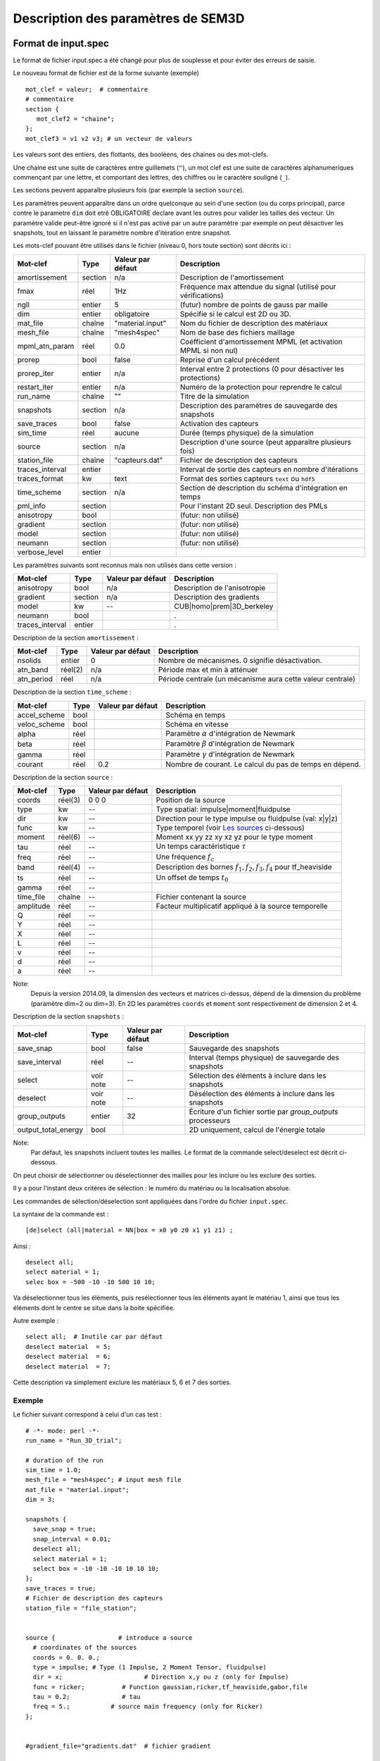.. -*- coding: utf-8 -*-

===================================
Description des paramètres de SEM3D
===================================

Format de input.spec
====================

Le format de fichier input.spec a été changé pour plus de souplesse et pour
éviter des erreurs de saisie.

Le nouveau format de fichier est de la forme suivante (exemple) ::

  mot_clef = valeur;  # commentaire
  # commentaire
  section {
     mot_clef2 = "chaine";
  };
  mot_clef3 = v1 v2 v3; # un vecteur de valeurs

Les valeurs sont des entiers, des flottants, des booléens, des chaines ou des mot-clefs.

Une chaine est une suite de caractères entre guillemets (``"``), un
mot clef est une suite de caractères alphanumeriques commençant par
une lettre, et comportant des lettres, des chiffres ou le caractère
souligné (``_``).

Les sections peuvent apparaître plusieurs fois (par exemple la section ``source``).

Les paramètres peuvent apparaître dans un ordre quelconque au sein d'une section (ou du corps
principal), parce contre le parametre ``dim`` doit etrê OBLIGATOIRE declare avant les outres
pour valider les tailles des vecteur. Un paramètre valide peut-être ignoré si il n'est pas 
activé par un autre paramètre :par exemple on peut désactiver les snapshots, tout en laissant 
le paramètre nombre d'itération entre snapshot.

Les mots-clef pouvant être utilisés dans le fichier (niveau 0, hors toute section) sont décrits ici :

================  =======  =================  ================================================================
Mot-clef          Type     Valeur par défaut  Description
================  =======  =================  ================================================================
amortissement     section  n/a                Description de l'amortissement
fmax              réel     1Hz                Fréquence max attendue du signal (utilisé pour vérifications)
ngll              entier   5                  (futur) nombre de points de gauss par maille
dim               entier   obligatoire        Spécifie si le calcul est 2D ou 3D.
mat_file          chaîne   "material.input"   Nom du fichier de description des matériaux
mesh_file         chaîne   "mesh4spec"        Nom de base des fichiers maillage
mpml_atn_param    réel     0.0                Coéfficient d'amortissement MPML (et activation MPML si non nul)
prorep            bool     false              Reprise d'un calcul précédent
prorep_iter       entier   n/a                Interval entre 2 protections (0 pour désactiver les protections)
restart_iter      entier   n/a                Numéro de la protection pour reprendre le calcul
run_name          chaîne   ""                 Titre de la simulation
snapshots         section  n/a                Description des paramètres de sauvegarde des snapshots
save_traces       bool     false              Activation des capteurs
sim_time          réel     aucune             Durée (temps physique) de la simulation
source            section  n/a                Description d'une source (peut apparaître plusieurs fois)
station_file      chaîne   "capteurs.dat"     Fichier de description des capteurs
traces_interval   entier                      Interval de sortie des capteurs en nombre d'itérations
traces_format     kw       text               Format des sorties capteurs ``text`` ou ``hdf5``
time_scheme       section  n/a                Section de description du schéma d'intégration en temps
pml_info          section                     Pour l'instant 2D seul. Description des PMLs
anisotropy        bool                        (futur: non utilisé)
gradient          section                     (futur: non utilisé)
model             section                     (futur: non utilisé)
neumann           section                     (futur: non utilisé)
verbose_level     entier
================  =======  =================  ================================================================

Les paramètres suivants sont reconnus mais non utilisés dans cette version :

================  ========  =================  ===========================================================
Mot-clef          Type      Valeur par défaut  Description
================  ========  =================  ===========================================================
anisotropy        bool      n/a                Description de l'anisotropie
gradient          section   n/a                Description des gradients
model             kw        --                 CUB|homo|prem|3D_berkeley
neumann           bool                         .
traces_interval   entier                       .
================  ========  =================  ===========================================================

Description de la section ``amortissement`` :

================  =======  =================  ===========================================================
Mot-clef          Type     Valeur par défaut  Description
================  =======  =================  ===========================================================
nsolids           entier   0                  Nombre de mécanismes. 0 signifie désactivation.
atn_band          réel(2)  n/a                Période max et min à atténuer
atn_period        réel     n/a                Période centrale (un mécanisme aura cette valeur centrale)
================  =======  =================  ===========================================================

Description de la section ``time_scheme`` :

================  =======  =================  ===========================================================
Mot-clef          Type     Valeur par défaut  Description
================  =======  =================  ===========================================================
accel_scheme      bool                        Schéma en temps
veloc_scheme      bool                        Schéma en vitesse
alpha             réel                        Paramètre :math:`\alpha` d'intégration de Newmark
beta              réel                        Paramètre :math:`\beta` d'intégration de Newmark
gamma             réel                        Paramètre :math:`\gamma` d'intégration de Newmark
courant           réel     0.2                Nombre de courant. Le calcul du pas de temps en dépend.
================  =======  =================  ===========================================================

Description de la section ``source`` :

================  =======  =================  =================================================================
Mot-clef          Type     Valeur par défaut  Description
================  =======  =================  =================================================================
coords            réel(3)  0 0 0              Position de la source
type              kw       --                 Type spatial: impulse|moment|fluidpulse
dir               kw       --                 Direction pour le type impulse ou fluidpulse (val: x|y|z)
func              kw       --                 Type temporel (voir `Les sources`_ ci-dessous)
moment            réel(6)  --                 Moment xx yy zz xy xz yz pour le type moment
tau               réel     --                 Un temps caractéristique :math:`\tau`
freq              réel     --                 Une fréquence :math:`f_c`
band              réel(4)  --                 Description des bornes :math:`f_1,f_2,f_3,f_4` pour tf_heaviside
ts                réel     --                 Un offset de temps :math:`t_0`
gamma             réel     --
time_file         chaîne   --                 Fichier contenant la source
amplitude         réel     --                 Facteur multiplicatif appliqué à la source temporelle
Q                 réel     --                 
Y                 réel     --                 
X                 réel     --                  
L                 réel     --                 
v                 réel     --                 
d                 réel     --                 
a                 réel     --                 
================  =======  =================  =================================================================

Note:
  Depuis la version 2014.09, la dimension des vecteurs et matrices ci-dessus, dépend de la dimension
  du problème (paramètre dim=2 ou dim=3). En 2D les paramètres ``coords`` et ``moment`` sont respectivement
  de dimension 2 et 4.


Description de la section ``snapshots`` :

===================  ============  =================  ============================================================
Mot-clef             Type          Valeur par défaut  Description
===================  ============  =================  ============================================================
save_snap            bool          false              Sauvegarde des snapshots
save_interval        réel          --                 Interval (temps physique) de sauvegarde des snapshots
select               voir note     --                 Sélection des éléments à inclure dans les snapshots
deselect             voir note     --                 Désélection des éléments à inclure dans les snapshots
group_outputs        entier        32                 Écriture d'un fichier sortie par *group_outputs* processeurs
output_total_energy  bool                             2D uniquement, calcul de l'énergie totale
===================  ============  =================  ============================================================

Note:
  Par défaut, les snapshots incluent toutes les mailles. Le format de la commande select/deselect
  est décrit ci-dessous.

On peut choisir de sélectionner ou déselectionner des mailles pour les inclure ou les exclure des sorties.

Il y a pour l'instant deux critères de sélection : le numéro du matériau ou la localisation absolue.

Les commandes de sélection/déselection sont appliquées dans l'ordre du fichier ``input.spec``.

La syntaxe de la commande est : ::

  [de]select (all|material = NN|box = x0 y0 z0 x1 y1 z1) ;

Ainsi : ::

  deselect all;
  select material = 1;
  selec box = -500 -10 -10 500 10 10;

Va déselectionner tous les éléments, puis resélectionner tous les éléments ayant le matériau 1,
ainsi que tous les éléments dont le centre se situe dans la boite spécifiée.

Autre exemple : ::

  select all;  # Inutile car par défaut
  deselect material  = 5;
  deselect material  = 6;
  deselect material  = 7;

Cette description va simplement exclure les matériaux 5, 6 et 7 des sorties.

Exemple
:::::::

Le fichier suivant correspond à celui d'un cas test : ::

  # -*- mode: perl -*-
  run_name = "Run_3D_trial";
  
  # duration of the run
  sim_time = 1.0;
  mesh_file = "mesh4spec"; # input mesh file
  mat_file = "material.input";
  dim = 3;
  
  snapshots {
    save_snap = true;
    snap_interval = 0.01;
    deselect all;
    select material = 1;
    select box = -10 -10 -10 10 10 10;
  };
  save_traces = true;
  # Fichier de description des capteurs
  station_file = "file_station";
  
  
  source {                 # introduce a source
    # coordinates of the sources
    coords = 0. 0. 0.;
    type = impulse; # Type (1 Impulse, 2 Moment Tensor, fluidpulse)
    dir = x;                      # Direction x,y ou z (only for Impulse)
    func = ricker;          # Function gaussian,ricker,tf_heaviside,gabor,file
    tau = 0.2;              # tau
    freq = 5.;           # source main frequency (only for Ricker)
  };
  
  
  #gradient_file="gradients.dat"  # fichier gradient
  
  time_scheme {
    accel_scheme = false;  # Acceleration scheme for Newmark
    veloc_scheme = true;   # Velocity scheme for Newmark
    alpha = 0.5;           # alpha (Newmark parameter)
    beta = -0.5;           # beta (Newmark parameter)
    gamma = 1;             # gamma (Newmark parameter)
  };


Les sources
:::::::::::

Les formes d'ondes temporelles des sources sont décrites ci-dessous. Les
paramètres sont décrits dans la section ``source``. Certains sont calculés :

  - :math:`f_c` : paramètre ``freq``
  
  - :math:`T_c = \frac{1}{f_c}`
  
  - :math:`\tau` : paramètre ``tau``
  
  - :math:`t_0` : paramètre ``ts``
  
  - :math:`f_1,f_2,f_3,f_4` : décrits par le paramètre (4 composantes) ``band``
  
  - :math:`\gamma` : paramètre ``gamma``


Les fonctions temporelles sont:

- ``gaussian`` :  

  .. math::

     f(t) = -2 (t-t_0) \exp\left(-\frac{(t-t_0)^2}{\tau^2}\right)

- ``ricker`` :

  .. math::

     f(t) = \left(1 - 2 \left(\pi \frac{t-\tau}{T_c}\right)^2\right) \exp\left(-\left(\pi \frac{t-\tau}{T_c}\right)^2\right)

- ``tf_heaviside`` :

  .. math::
     :nowrap:

     \begin{eqnarray}
     f(t) & = & \mathcal{TF}^{-1}(\phi(\omega)) \\
     \phi(\omega) & = & \exp(-i\omega\tau).\chi_{f_1,f_2,f_3,f_4}(\frac{\omega}{2\pi}) \\
     \chi(f) & = & 1 \text{ if } f_2 < f < f_3 \\
             &   & 0 \text{ if } f  < f_1 \text{ or } f > f_4 \\
             &   & \frac{1}{2}\left(1+\cos\left(\pi\frac{f-f_3}{f_4-f_3}\right)\right) \text{ if } f_3 < f < f_4 \\
             &   & \frac{1}{2}\left(1+\cos\left(\pi\frac{f-f_2}{f_2-f_1}\right)\right) \text{ if } f_1 < f < f_2
     \end{eqnarray}

- ``gabor`` :

  .. math::

     \sigma(t) = 2\pi f_c (t-t_0)

     f(t) = \exp(-\left(\frac{\sigma(t)}{\gamma}\right)^2) \cos(\sigma(t)+\omega) \tau

- ``file`` : Les données sont lues dans un fichier indiqué par le paramètre ``time_file``

- ``spice_bench`` :

  .. math::

     f(t) = 1 - (1+\frac{t}{T_c})\exp(-\frac{t}{T_c})

- ``sinus`` :

  .. math::

     f(t) = \sin(2\pi f_c (t-t_0))


- ``square`` : Un carré *arrondi*
 
  .. math::

     f(t) = \frac{\exp(2.*\gamma*(x-t_0))-1.}{\exp(2.*\gamma*(x-t_0))+1}+\frac{\exp(2.*\gamma*(t_0+\tau-x))-1.}{\exp(2.*\gamma*(t_0+\tau-x))+1}

- ``tanh``: Une tangente hyperbolique

 .. math::

    f(t) = \frack{1}{2}\tanh(\gamma*(t-t_0)+1)

- ``dm``: M function

 ..math::

   f(t) = \frac{Q*Y}{2}*(X^(/frac{v*(t-t_0)-a}{d^2})+X^(/frac{v*(t-t_0)-a-L}{d^2})) 

Atténuation
:::::::::::

Le mécanisme d'atténuation est décrit en deux endroits :

- Le fichier de description des matériaux contient les paramètres :math:`Q_P` et :math:`Q_S` du
  milieu.

- Le fichier ``input.spec`` contient la section ``amortissement`` décrite ci-dessus.

L'atténuation est modélisée par N filtres (``nsolids``) sur une bande
de fréquences décrite par ``atn_band``. Les N filtres sont centrés sur
N fréquences choisies dans la bande spécifiée.  Le paramètre
``atn_period`` garanti qu'un filtre est choisi spécifiquement sur la
periode indiquée.

Le code n'applique pas d'atténuation si ``nsolids=0``.

Format de capteurs.dat
==================

Le ficheir ``capteurs.dat`` contient ::

  TITRE1
  TITRE2
  NOM_CAPTEUR u0
  FREQ   1
  RAYON       0
  OPERATION   MOY
  GRANDEUR    DEPLA
  COORDX  0.0
  COORDY  0.0
  COORDZ  0.0
  TYPE_CALCUL INTERP

avec  ``NOM_CAPTURE`` est le nom de le capture, ``FREQ`` est la fréquence de aquisition,
      ``GRANDEUR`` peux etrê le déplacement (``DEPLA``) ou vitesse (``VITESSE``), 
      ``COORDX COORDY COORDZZ`` sont les coordones de le capture. 

Format de mat.dat
==================

Cette fichier est juste pour le cas oú le maillage est realise pour le ``mesher`` 
automatique.
Le fichier ``mat.dat`` doit contenir (les commentaires, après le *#*
sont facultatifs) ::

  -100.    # xmin
  500.     # xmax
  50.      # xstep
  -100.    # ymin
  500.     # ymax
  50.      # ystep
  500.     # zmax
  1        # nb. of layers
  600. 12  # upper layer: thickness and nb of steps
  1  # PMLs? 0: no, 1: yes
  1 1  # PMLs on top? at the bottom? (0: no, 1: yes)
  5   # nb of GLL nodes in the PML
  1   # 8 or 27 control points for elements (1 or 2)

- Choix de 8 noeuds par maille : 1 (Les mailles quadratiques à 27
  noeuds sont en développement)

Format de mater.in
==================

Le fichier ``mater.in`` décrit combien de matériels ont dans le model :: 

  1
  S  6300.00  2500.00   2800. 5   5    5  0.000005 630. 250.

 `1` est le nombre de matériaux dans le model.
La deuxième ligne décrit le type de matériau (``S`` matériau solide et ``F`` matériau fluide).Pour chaque matériau, on déclare successivement, la vitesse de propagation de l'onde de pression, vitesse de l'onde de cisaillement, la densité du matériau, le numbre de ggl dans les trois directions( ``x``, ``y`` et ``z``), le pas de temps (ignoré dans la version actuelle) et les atténuations des ondes P et S. 


Format de material.input
========================

Le fichier ``material.input`` est créé automatiquement pour le cas avec une maillage automatique.

Pour le cas où la maillage est pas automatique le ficher doit etrê contenir::

  22
  P 0380 150 1900 05 05 07 0.000005 0 0
  P 1100 180 1900 05 05 07 0.000005 0 0
  P 1100 180 1900 07 05 07 0.000005 0 0
  P 1100 180 1900 07 07 07 0.000005 0 0
  P 1100 180 1900 05 07 07 0.000005 0 0
  P 1100 180 1900 07 07 07 0.000005 0 0
  P 1100 180 1900 07 05 07 0.000005 0 0
  S 0380 150 1900 05 05 05 0.000005 0 0
  S 1100 180 1900 05 05 05 0.000005 0 0
  P 1100 180 1900 07 05 05 0.000005 0 0
  P 1100 180 1900 07 07 05 0.000005 0 0
  P 1100 180 1900 05 07 05 0.000005 0 0
  P 1100 180 1900 07 07 05 0.000005 0 0
  P 1100 180 1900 07 05 05 0.000005 0 0
  P 0380 150 1900 05 05 07 0.000005 0 0
  P 1100 180 1900 05 05 07 0.000005 0 0
  P 1100 180 1900 07 05 07 0.000005 0 0
  P 1100 180 1900 07 07 07 0.000005 0 0
  P 1100 180 1900 05 07 07 0.000005 0 0
  P 1100 180 1900 07 07 07 0.000005 0 0
  P 1100 180 1900 07 05 07 0.000005 0 0
  S 2000 900 1900 05 05 05 0.000005 0 0
  # PML properties
  # Filtering? npow,Apow1 X+X-Y+Y-Z+Z-
  F 2 10. F F F F T T 0.
  F 2 10. F F F F T T 0.
  F 2 10. T T F F T T 0.
  F 2 10. T T T T T T 0.
  F 2 10. F F T T T T 0.
  F 2 10. T F T T T T 0.
  F 2 10. T F F F T T 0.
  F 2 10. T T F F F F 0.
  F 2 10. T T T T F F 0.
  F 2 10. F F T T F F 0.
  F 2 10. T F T T F F 0.
  F 2 10. T F F F F F 0.
  F 2 10. F F F F T F 0.
  F 2 10. F F F F T F 0.
  F 2 10. T T F F T F 0.
  F 2 10. T T T T T F 0.
  F 2 10. F F T T T F 0.
  F 2 10. T F T T T F 0.
  F 2 10. T F F F T F 0. 

Les definitions de ``T`` et ``F`` sont pour definir les directions de attenuation de la PML. Trois couples de deux 
drapeaux T ou F (pour True False) indiquant si la PML attenue dans les directions X, Y et Z respectivement 
(premier flag du couple) et dans le sens positif (T) ou négatif de l'axe.
